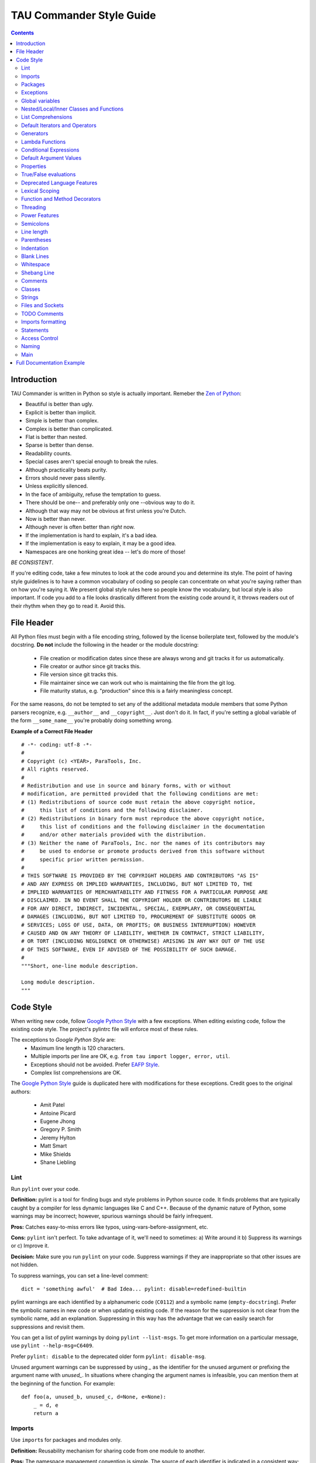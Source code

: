 TAU Commander Style Guide
=========================

.. contents::

Introduction
------------

TAU Commander is written in Python so style is actually important.
Remeber the `Zen of Python`_:

* Beautiful is better than ugly.
* Explicit is better than implicit.
* Simple is better than complex.
* Complex is better than complicated.
* Flat is better than nested.
* Sparse is better than dense.
* Readability counts.
* Special cases aren't special enough to break the rules.
* Although practicality beats purity.
* Errors should never pass silently.
* Unless explicitly silenced.
* In the face of ambiguity, refuse the temptation to guess.
* There should be one-- and preferably only one --obvious way to do it.
* Although that way may not be obvious at first unless you're Dutch.
* Now is better than never.
* Although never is often better than *right* now.
* If the implementation is hard to explain, it's a bad idea.
* If the implementation is easy to explain, it may be a good idea.
* Namespaces are one honking great idea -- let's do more of those!

*BE CONSISTENT*.

If you're editing code, take a few minutes to look at the code around
you and determine its style.
The point of having style guidelines is to have a common vocabulary of
coding so people can concentrate on what you're saying rather than on
how you're saying it. We present global style rules here so people know
the vocabulary, but local style is also important. If code you add to a
file looks drastically different from the existing code around it, it
throws readers out of their rhythm when they go to read it. Avoid this.

File Header
-----------

All Python files must begin with a file encoding string, followed by the 
license boilerplate text, followed by the module's docstring.
**Do not** include the following in the header or the module docstring:

  * File creation or modification dates since these are always wrong
    and git tracks it for us automatically.
  * File creator or author since git tracks this.
  * File version since git tracks this.
  * File maintainer since we can work out who is maintaining the file
    from the git log.
  * File maturity status, e.g. "production" since this is a fairly
    meaningless concept.

For the same reasons, do not be tempted to set any of the additional 
metadata module members that some Python parsers recognize, e.g. 
``__author__`` and ``__copyright__``.  Just don't do it. In fact, if 
you're setting a global variable of the form ``__some_name__`` you're 
probably doing something wrong.

**Example of a Correct File Header**

::

  # -*- coding: utf-8 -*-
  #
  # Copyright (c) <YEAR>, ParaTools, Inc.
  # All rights reserved.
  #
  # Redistribution and use in source and binary forms, with or without
  # modification, are permitted provided that the following conditions are met:
  # (1) Redistributions of source code must retain the above copyright notice,
  #     this list of conditions and the following disclaimer.
  # (2) Redistributions in binary form must reproduce the above copyright notice,
  #     this list of conditions and the following disclaimer in the documentation
  #     and/or other materials provided with the distribution.
  # (3) Neither the name of ParaTools, Inc. nor the names of its contributors may
  #     be used to endorse or promote products derived from this software without
  #     specific prior written permission.
  #
  # THIS SOFTWARE IS PROVIDED BY THE COPYRIGHT HOLDERS AND CONTRIBUTORS "AS IS"
  # AND ANY EXPRESS OR IMPLIED WARRANTIES, INCLUDING, BUT NOT LIMITED TO, THE
  # IMPLIED WARRANTIES OF MERCHANTABILITY AND FITNESS FOR A PARTICULAR PURPOSE ARE
  # DISCLAIMED. IN NO EVENT SHALL THE COPYRIGHT HOLDER OR CONTRIBUTORS BE LIABLE
  # FOR ANY DIRECT, INDIRECT, INCIDENTAL, SPECIAL, EXEMPLARY, OR CONSEQUENTIAL
  # DAMAGES (INCLUDING, BUT NOT LIMITED TO, PROCUREMENT OF SUBSTITUTE GOODS OR
  # SERVICES; LOSS OF USE, DATA, OR PROFITS; OR BUSINESS INTERRUPTION) HOWEVER
  # CAUSED AND ON ANY THEORY OF LIABILITY, WHETHER IN CONTRACT, STRICT LIABILITY,
  # OR TORT (INCLUDING NEGLIGENCE OR OTHERWISE) ARISING IN ANY WAY OUT OF THE USE
  # OF THIS SOFTWARE, EVEN IF ADVISED OF THE POSSIBILITY OF SUCH DAMAGE.
  #
  """Short, one-line module description.

  Long module description.
  """


Code Style
----------

When writing new code, follow `Google Python Style`_ with a few exceptions.
When editing existing code, follow the existing code style.
The project's pylintrc file will enforce most of these rules.

The exceptions to `Google Python Style` are:
  * Maximum line length is 120 characters.
  * Multiple imports per line are OK, e.g. ``from tau import logger, error, util``.
  * Exceptions should not be avoided.  Prefer `EAFP Style`_.
  * Complex list comprehensions are OK.

The `Google Python Style`_ guide is duplicated here with modifications for these
exceptions.  Credit goes to the original authors:
  * Amit Patel
  * Antoine Picard
  * Eugene Jhong
  * Gregory P. Smith
  * Jeremy Hylton
  * Matt Smart
  * Mike Shields
  * Shane Liebling


Lint
~~~~

Run ``pylint`` over your code.

**Definition:** pylint is a tool for finding bugs and style problems in
Python source code. It finds problems that are typically caught by a
compiler for less dynamic languages like C and C++. Because of the
dynamic nature of Python, some warnings may be incorrect; however,
spurious warnings should be fairly infrequent.

**Pros:** Catches easy-to-miss errors like typos,
using-vars-before-assignment, etc.

**Cons:** ``pylint`` isn't perfect. To take advantage of it, we'll need to
sometimes: a) Write around it b) Suppress its warnings or c) Improve it.

**Decision:** Make sure you run ``pylint`` on your code. Suppress warnings
if they are inappropriate so that other issues are not hidden.

To suppress warnings, you can set a line-level comment:

::

    dict = 'something awful'  # Bad Idea... pylint: disable=redefined-builtin

pylint warnings are each identified by a alphanumeric code (``C0112``)
and a symbolic name (``empty-docstring``). Prefer the symbolic names in
new code or when updating existing code.
If the reason for the suppression is not clear from the symbolic name,
add an explanation.
Suppressing in this way has the advantage that we can easily search for
suppressions and revisit them.

You can get a list of pylint warnings by doing ``pylint --list-msgs``.
To get more information on a particular message, use
``pylint --help-msg=C6409``.

Prefer ``pylint: disable`` to the deprecated older form
``pylint: disable-msg``.

Unused argument warnings can be suppressed by using `_` as the
identifier for the unused argument or prefixing the argument name with
`unused_`. In situations where changing the argument names is
infeasible, you can mention them at the beginning of the function. For
example:

::

    def foo(a, unused_b, unused_c, d=None, e=None):
        _ = d, e
        return a

Imports
~~~~~~~

Use ``import``\ s for packages and modules only.

**Definition:** Reusability mechanism for sharing code from one module to
another.

**Pros:** The namespace management convention is simple. The source of each
identifier is indicated in a consistent way; ``x.Obj`` says that object
``Obj`` is defined in module ``x``.

**Cons:** Module names can still collide. Some module names are
inconveniently long.

**Decision:** Use ``import x`` for importing packages and modules.
Use ``from x import y`` where ``x`` is the package prefix and ``y``
is the module name with no prefix.
Use ``from x import y as z`` if two modules named ``y`` are to be
imported or if ``y`` is an inconveniently long name.

For example the module ``sound.effects.echo`` may be imported as
follows:

::

    from sound.effects import echo
    ...
    echo.EchoFilter(input, output, delay=0.7, atten=4)

Do not use relative names in imports. Even if the module is in the same
package, use the full package name. This helps prevent unintentionally
importing a package twice.

Packages
~~~~~~~~

Import each module using the full pathname location of the module.

**Pros:** Avoids conflicts in module names. Makes it easier to find modules.

**Cons:** Makes it harder to deploy code because you have to replicate the
package hierarchy.

**Decision:** All new code should import each module by its full package
name.

Imports should be as follows:

::

    # Reference in code with complete name.
    import sound.effects.echo

    # Reference in code with just module name (preferred).
    from sound.effects import echo

Exceptions
~~~~~~~~~~

Exceptions are allowed.  Prefer `EAFP Style`_.

**Definition:** Exceptions are a means of breaking out of the normal flow of
control of a code block to handle errors or other exceptional
conditions.

**Pros:** The control flow of normal operation code is not cluttered by
error-handling code. It also allows the control flow to skip multiple
frames when a certain condition occurs, e.g., returning from N nested
functions in one step instead of having to carry-through error codes.

**Cons:** May cause the control flow to be confusing. Easy to miss error
cases when making library calls.

**Decision:** Exceptions must follow certain conditions:

-  Raise exceptions like this:
   ``raise MyException('Error message')`` or
   ``raise MyException``. Do not use the two-argument form
   (``raise MyException, 'Error message'``) or deprecated
   string-based exceptions (``raise 'Error message'``).
-  Modules or packages should define their own domain-specific base
   exception class, which should inherit from the built-in Exception
   class. The base exception for a module should be called ``Error``.

   ::

       class Error(Exception):
           pass

-  Avoid catch-all ``except:`` statements, or catch ``Exception`` or
   ``StandardError``.  Remember that Python is very tolerant in this 
   regard and ``except:`` will really
   catch everything including misspelled names, `sys.exit()` calls, Ctrl+C
   interrupts, unittest failures and all kinds of other exceptions.
-  Minimize the amount of code in a ``try``/``except`` block. The larger
   the body of the ``try``, the more likely that an exception will be
   raised by a line of code that you didn't expect to raise an
   exception. In those cases, the ``try``/``except`` block hides a real
   error.
-  Use the ``finally`` clause to execute code whether or not an
   exception is raised in the ``try`` block. This is often useful for
   cleanup, i.e., closing a file.
-  When capturing an exception, use ``as`` rather than a comma. For
   example:

   ::

       try:
           raise Error
       except Error as error:
           pass

Global variables
~~~~~~~~~~~~~~~~

Avoid global variables.

**Definition:** Variables that are declared at the module level.

**Pros:** Occasionally useful.

**Cons:** Has the potential to change module behavior during the import,
because assignments to module-level variables are done when the module
is imported.

**Decision:** Avoid global variables in favor of class variables. Some
exceptions are:

-  Default options for scripts.
-  Module-level constants. For example: ``PI = 3.14159``. Constants
   should be named using all caps with underscores; see
   `Naming <#Naming>`__ below.
-  It is sometimes useful for globals to cache values needed or returned
   by functions.
-  If needed, globals should be made internal to the module and accessed
   through public module level functions; see `Naming <#Naming>`__
   below.

Nested/Local/Inner Classes and Functions
~~~~~~~~~~~~~~~~~~~~~~~~~~~~~~~~~~~~~~~~

Nested/local/inner classes and functions are fine.

**Definition:** A class can be defined inside of a method, function, or
class. A function can be defined inside a method or function. Nested
functions have read-only access to variables defined in enclosing
scopes.

**Pros:** Allows definition of utility classes and functions that are only
used inside of a very limited scope. Very
`ADT <http://en.wikipedia.org/wiki/Abstract_data_type>`__-y.

**Cons:** Instances of nested or local classes cannot be pickled.

**Decision:** They are fine.

List Comprehensions
~~~~~~~~~~~~~~~~~~~

Okay to use, up to a point.

**Definition:** List comprehensions and generator expressions provide a
concise and efficient way to create lists and iterators without
resorting to the use of ``map()``, ``filter()``, or ``lambda``.

**Pros:** Simple list comprehensions can be clearer and simpler than other
list creation techniques. Generator expressions can be very efficient,
since they avoid the creation of a list entirely.

**Cons:** Complicated list comprehensions or generator expressions can be
hard to read.

**Decision:** Okay to use, up to a point.  If a loop makes things clearer
then use a loop instead.

**Yes:**

::

      result = []
      for x in range(10):
          for y in range(5):
              if x * y > 10:
                  result.append((x, y))

      for x in xrange(5):
          for y in xrange(5):
              if x != y:
                  for z in xrange(5):
                      if y != z:
                          yield (x, y, z)

      return ((x, complicated_transform(x))
              for x in long_generator_function(parameter)
              if x is not None)

      squares = [x * x for x in range(10)]

      eat(jelly_bean for jelly_bean in jelly_beans
          if jelly_bean.color == 'black')

      result = [(x, y) for x in range(10) for y in range(5) if x * y > 10]

**No:**

::

      return ((x, y, z)
              for x in xrange(5)
              for y in xrange(5)
              if x != y
              for z in xrange(5)
              if y != z)

Default Iterators and Operators
~~~~~~~~~~~~~~~~~~~~~~~~~~~~~~~

Use default iterators and operators for types that support them, like
lists, dictionaries, and files.

**Definition:** Container types, like dictionaries and lists, define default
iterators and membership test operators ("in" and "not in").

**Pros:** The default iterators and operators are simple and efficient. They
express the operation directly, without extra method calls. A function
that uses default operators is generic. It can be used with any type
that supports the operation.

**Cons:** You can't tell the type of objects by reading the method names
(e.g. has\_key() means a dictionary). This is also an advantage.

**Decision:** Use default iterators and operators for types that support
them, like lists, dictionaries, and files. The built-in types define
iterator methods, too. Prefer these methods to methods that return
lists, except that you should not mutate a container while iterating
over it.

**Yes:**

::

    for key in adict: ...
    if key not in adict: ...
    if obj in alist: ...
    for line in afile: ...
    for k, v in dict.iteritems(): ...

**No:**

::

    for key in adict.keys(): ...
    if not adict.has_key(key): ...
    for line in afile.readlines(): ...

Generators
~~~~~~~~~~

Use generators as needed.

**Definition:** A generator function returns an iterator that yields a value
each time it executes a yield statement. After it yields a value, the
runtime state of the generator function is suspended until the next
value is needed.

**Pros:** Simpler code, because the state of local variables and control
flow are preserved for each call. A generator uses less memory than a
function that creates an entire list of values at once.

**Cons:** None.

**Decision:** Fine. Use "Yields:" rather than "Returns:" in the doc string
for generator functions.

Lambda Functions
~~~~~~~~~~~~~~~~

Okay for one-liners.

**Definition:** Lambdas define anonymous functions in an expression, as
opposed to a statement. They are often used to define callbacks or
operators for higher-order functions like ``map()`` and ``filter()``.

**Pros:** Convenient.

**Cons:** Harder to read and debug than local functions. The lack of names
means stack traces are more difficult to understand. Expressiveness is
limited because the function may only contain an expression.

**Decision:** Okay to use them for one-liners. If the code inside the lambda
function is any longer than 60–80 chars, it's probably better to define
it as a regular (nested) function.

For common operations like multiplication, use the functions from the
``operator`` module instead of lambda functions. For example, prefer
``operator.mul`` to ``lambda x, y: x * y``.

Conditional Expressions
~~~~~~~~~~~~~~~~~~~~~~~

Okay for one-liners.

**Definition:** Conditional expressions are mechanisms that provide a
shorter syntax for if statements. For example: ``x = 1 if cond else 2``.

**Pros:** Shorter and more convenient than an if statement.

**Cons:** May be harder to read than an if statement. The condition may be
difficult to locate if the expression is long.

**Decision:** Okay to use for one-liners. In other cases prefer to use a
complete if statement.

Default Argument Values
~~~~~~~~~~~~~~~~~~~~~~~

Okay in most cases.

**Definition:** You can specify values for variables at the end of a
function's parameter list, e.g., ``def foo(a, b=0):``. If ``foo`` is
called with only one argument, ``b`` is set to 0. If it is called with
two arguments, ``b`` has the value of the second argument.

**Pros:** Often you have a function that uses lots of default values,
but—rarely—you want to override the defaults. Default argument values
provide an easy way to do this, without having to define lots of
functions for the rare exceptions. Also, Python does not support
overloaded methods/functions and default arguments are an easy way of
"faking" the overloading behavior.

**Cons:** Default arguments are evaluated once at module load time. This may
cause problems if the argument is a mutable object such as a list or a
dictionary. If the function modifies the object (e.g., by appending an
item to a list), the default value is modified.

**Decision:** Okay to use with the following caveat:

Do not use mutable objects as default values in the function or method
definition.

**Yes:**

::

    def foo(a, b=None):
        if b is None:
            b = []

**No:**

::

    def foo(a, b=[]):
        ...
    def foo(a, b=time.time()):  # The time the module was loaded???
        ...
    def foo(a, b=FLAGS.my_thing):  # sys.argv has not yet been parsed...
        ...

Properties
~~~~~~~~~~

Use properties for accessing or setting data where you would normally
have used simple, lightweight accessor or setter methods.

**Definition:** A way to wrap method calls for getting and setting an
attribute as a standard attribute access when the computation is
lightweight.

**Pros:** Readability is increased by eliminating explicit get and set
method calls for simple attribute access. Allows calculations to be
lazy. Considered the Pythonic way to maintain the interface of a class.
In terms of performance, allowing properties bypasses needing trivial
accessor methods when a direct variable access is reasonable. This also
allows accessor methods to be added in the future without breaking the
interface.

**Cons:** Properties are specified after the getter and setter methods are
declared, requiring one to notice they are used for properties farther
down in the code (except for readonly properties created with the
``@property`` decorator - see below). Must inherit from ``object``. Can
hide side-effects much like operator overloading. Can be confusing for
subclasses.

**Decision:** Use properties in new code to access or set data where you
would normally have used simple, lightweight accessor or setter methods.
Read-only properties should be created with the ``@property``
`decorator <#Function_and_Method_Decorators>`__.

Inheritance with properties can be non-obvious if the property itself is
not overridden. Thus one must make sure that accessor methods are called
indirectly to ensure methods overridden in subclasses are called by the
property (using the Template Method DP).

**Yes:**

::

    import math

    class Square(object):
        """A square with two properties: a writable area and a read-only perimeter.

        To use:
        >>> sq = Square(3)
        >>> sq.area
        9
        >>> sq.perimeter
        12
        >>> sq.area = 16
        >>> sq.side
        4
        >>> sq.perimeter
        16
        """

        def __init__(self, side):
            self.side = side

        def __get_area(self):
            """Calculates the 'area' property."""
            return self.side ** 2

        def ___get_area(self):
            """Indirect accessor for 'area' property."""
            return self.__get_area()

        def __set_area(self, area):
            """Sets the 'area' property."""
            self.side = math.sqrt(area)

        def ___set_area(self, area):
            """Indirect setter for 'area' property."""
            self.__set_area(area)

        area = property(___get_area, ___set_area,
                        doc="""Gets or sets the area of the square.""")

        @property
        def perimeter(self):
            return self.side * 4

True/False evaluations
~~~~~~~~~~~~~~~~~~~~~~

Use the "implicit" false if at all possible.

**Definition:** Python evaluates certain values as ``false`` when in a
boolean context. A quick "rule of thumb" is that all "empty" values are
considered ``false`` so ``0, None, [], {}, ''`` all evaluate as
``false`` in a boolean context.

**Pros:** Conditions using Python booleans are easier to read and less
error-prone. In most cases, they're also faster.

**Cons:** May look strange to C/C++ developers.

**Decision:** Use the "implicit" false if at all possible, e.g.,
``if foo:`` rather than ``if foo != []:``. There are a few caveats
that you should keep in mind though:

-  Never use ``==`` or ``!=`` to compare singletons like ``None``. Use
   ``is`` or ``is not``.
-  Beware of writing ``if x:`` when you really mean
   ``if x is not None:``—e.g., when testing whether a variable or
   argument that defaults to ``None`` was set to some other value. The
   other value might be a value that's false in a boolean context!
-  Never compare a boolean variable to ``False`` using ``==``. Use
   ``if not x:`` instead. If you need to distinguish ``False`` from
   ``None`` then chain the expressions, such as
   ``if not x and x is not None:``.
-  For sequences (strings, lists, tuples), use the fact that empty
   sequences are false, so ``if not seq:`` or ``if seq:`` is preferable
   to ``if len(seq):`` or ``if not len(seq):``.
-  When handling integers, implicit false may involve more risk than
   benefit (i.e., accidentally handling ``None`` as 0). You may compare
   a value which is known to be an integer (and is not the result of
   ``len()``) against the integer 0.

**Yes:**

::

  if not users:
      print 'no users'

  if foo == 0:
      self.handle_zero()

  if i % 10 == 0:
      self.handle_multiple_of_ten()

**No:**

::

  if len(users) == 0:
      print 'no users'

  if foo is not None and not foo:
      self.handle_zero()

  if not i % 10:
      self.handle_multiple_of_ten()

-  Note that ``'0'`` (i.e., ``0`` as string) evaluates to true.

Deprecated Language Features
~~~~~~~~~~~~~~~~~~~~~~~~~~~~

Use string methods instead of the ``string`` module where possible. Use
function call syntax instead of ``apply``. Use list comprehensions and
``for`` loops instead of ``filter`` and ``map`` when the function
argument would have been an inlined lambda anyway. Use ``for`` loops
instead of ``reduce``.

**Definition:** Current versions of Python provide alternative constructs
that people find generally preferable.

**Decision:** We do not use any Python version which does not support these
features, so there is no reason not to use the new styles.

**Yes:**

::

    words = foo.split(':')

    [x[1] for x in my_list if x[2] == 5]

    map(math.sqrt, data)    # Ok. No inlined lambda expression.

    fn(*args, **kwargs)

**No:**

::

    words = string.split(foo, ':')

    map(lambda x: x[1], filter(lambda x: x[2] == 5, my_list))

    apply(fn, args, kwargs)

Lexical Scoping
~~~~~~~~~~~~~~~

Okay to use.

**Definition:** A nested Python function can refer to variables defined in
enclosing functions, but can not assign to them. Variable bindings are
resolved using lexical scoping, that is, based on the static program
text. Any assignment to a name in a block will cause Python to treat all
references to that name as a local variable, even if the use precedes
the assignment. If a global declaration occurs, the name is treated as a
global variable.

An example of the use of this feature is:

::

    def get_adder(summand1):
        """Returns a function that adds numbers to a given number."""
        def adder(summand2):
            return summand1 + summand2

        return adder

**Pros:** Often results in clearer, more elegant code. Especially comforting
to experienced Lisp and Scheme (and Haskell and ML and …) programmers.

**Cons:** Can lead to confusing bugs. Such as this example based on
`PEP-0227 <http://www.python.org/dev/peps/pep-0227/>`__:

::

    i = 4
    def foo(x):
        def bar():
            print i,
        # ...
        # A bunch of code here
        # ...
        for i in x:  # Ah, i *is* local to Foo, so this is what Bar sees
            print i,
        bar()

So ``foo([1, 2, 3])`` will print ``1 2 3 3``, not ``1 2 3 4``.

**Decision:** Okay to use.

Function and Method Decorators
~~~~~~~~~~~~~~~~~~~~~~~~~~~~~~

Use decorators judiciously when there is a clear advantage.

**Definition:** `Decorators for Functions and
Methods <http://www.python.org/doc/2.4.3/whatsnew/node6.html>`__ (a.k.a
"the ``@`` notation"). The most common decorators are ``@classmethod``
and ``@staticmethod``, for converting ordinary methods to class or
static methods. However, the decorator syntax allows for user-defined
decorators as well. Specifically, for some function ``my_decorator``,
this:

::

    class C(object):
        @my_decorator
        def method(self):
            # method body ...

is equivalent to:

::

    class C(object):
        def method(self):
            # method body ...
        method = my_decorator(method)

**Pros:** Elegantly specifies some transformation on a method; the
transformation might eliminate some repetitive code, enforce invariants,
etc.

**Cons:** Decorators can perform arbitrary operations on a function's
arguments or return values, resulting in surprising implicit behavior.
Additionally, decorators execute at import time. Failures in decorator
code are pretty much impossible to recover from.

**Decision:** Use decorators judiciously when there is a clear advantage.
Decorators should follow the same import and naming guidelines as
functions. Decorator pydoc should clearly state that the function is a
decorator. Write unit tests for decorators.

Avoid external dependencies in the decorator itself (e.g. don't rely on
files, sockets, database connections, etc.), since they might not be
available when the decorator runs (at import time, perhaps from
``pydoc`` or other tools). A decorator that is called with valid
parameters should (as much as possible) be guaranteed to succeed in all
cases.

Decorators are a special case of "top level code" - see `main <#Main>`__
for more discussion.

Threading
~~~~~~~~~


Do not rely on the atomicity of built-in types.

While Python's built-in data types such as dictionaries appear to have
atomic operations, there are corner cases where they aren't atomic (e.g.
if ``__hash__`` or ``__eq__`` are implemented as Python methods) and
their atomicity should not be relied upon. Neither should you rely on
atomic variable assignment (since this in turn depends on dictionaries).

Use the Queue module's ``Queue`` data type as the preferred way to
communicate data between threads. Otherwise, use the threading module
and its locking primitives. Learn about the proper use of condition
variables so you can use ``threading.Condition`` instead of using
lower-level locks.

Power Features
~~~~~~~~~~~~~~


Avoid these features.

**Definition:** Python is an extremely flexible language and gives you many
fancy features such as metaclasses, access to bytecode, on-the-fly
compilation, dynamic inheritance, object reparenting, import hacks,
reflection, modification of system internals, etc.

**Pros:** These are powerful language features. They can make your code more
compact.

**Cons:** It's very tempting to use these "cool" features when they're not
absolutely necessary. It's harder to read, understand, and debug code
that's using unusual features underneath. It doesn't seem that way at
first (to the original author), but when revisiting the code, it tends
to be more difficult than code that is longer but is straightforward.

**Decision:** Avoid these features in your code.

Semicolons
~~~~~~~~~~


Do not terminate your lines with semi-colons and do not use semi-colons
to put two commands on the same line.

Line length
~~~~~~~~~~~


Maximum line length is *120 characters*.

Exceptions:

-  Long import statements.
-  URLs in comments.

Do not use backslash line continuation.

Make use of Python's `implicit line joining inside parentheses, brackets
and
braces <http://docs.python.org/reference/lexical_analysis.html#implicit-line-joining>`__.
If necessary, you can add an extra pair of parentheses around an
expression.

::

    Yes: foo_bar(self, width, height, color='black', design=None, x='foo',
                 emphasis=None, highlight=0)

         if (width == 0 and height == 0 and
             color == 'red' and emphasis == 'strong'):

When a literal string won't fit on a single line, use parentheses for
implicit line joining.

::

    x = ('This will build a very long long '
         'long long long long long long string')

Within comments, put long URLs on their own line if necessary.

::

    Yes:  # See details at
          # http://www.example.com/us/developer/documentation/api/content/v2.0/csv_file_name_extension_full_specification.html

.. code:: badcode

    No:  # See details at
         # http://www.example.com/us/developer/documentation/api/content/\
         # v2.0/csv_file_name_extension_full_specification.html

Make note of the indentation of the elements in the line continuation
examples above; see the `indentation <#Indentation>`__ section for
explanation.

Parentheses
~~~~~~~~~~~


Use parentheses sparingly.

Do not use them in return statements or conditional statements unless
using parentheses for implied line continuation. (See above.) It is
however fine to use parentheses around tuples.

::

    Yes: if foo:
             bar()
         while x:
             x = bar()
         if x and y:
             bar()
         if not x:
             bar()
         return foo
         for (x, y) in dict.items(): ...

.. code:: badcode

    No:  if (x):
             bar()
         if not(x):
             bar()
         return (foo)

Indentation
~~~~~~~~~~~


Indent your code blocks with *4 spaces*.

Never use tabs or mix tabs and spaces. In cases of implied line
continuation, you should align wrapped elements either vertically, as
per the examples in the `line length <#Line_length>`__ section; or using
a hanging indent of 4 spaces, in which case there should be no argument
on the first line.

::

    Yes:   # Aligned with opening delimiter
           foo = long_function_name(var_one, var_two,
                                    var_three, var_four)

           # Aligned with opening delimiter in a dictionary
           foo = {
               long_dictionary_key: value1 +
                                    value2,
               ...
           }

           # 4-space hanging indent; nothing on first line
           foo = long_function_name(
               var_one, var_two, var_three,
               var_four)

           # 4-space hanging indent in a dictionary
           foo = {
               long_dictionary_key:
                   long_dictionary_value,
               ...
           }

.. code:: badcode

    No:    # Stuff on first line forbidden
           foo = long_function_name(var_one, var_two,
               var_three, var_four)

           # 2-space hanging indent forbidden
           foo = long_function_name(
             var_one, var_two, var_three,
             var_four)

           # No hanging indent in a dictionary
           foo = {
               long_dictionary_key:
                   long_dictionary_value,
                   ...
           }

Blank Lines
~~~~~~~~~~~


Two blank lines between top-level definitions, one blank line between
method definitions.

Two blank lines between top-level definitions, be they function or class
definitions. One blank line between method definitions and between the
``class`` line and the first method. Use single blank lines as you judge
appropriate within functions or methods.

Whitespace
~~~~~~~~~~


Follow standard typographic rules for the use of spaces around
punctuation.

No whitespace inside parentheses, brackets or braces.

::

    Yes: spam(ham[1], {eggs: 2}, [])

.. code:: badcode

    No:  spam( ham[ 1 ], { eggs: 2 }, [ ] )

No whitespace before a comma, semicolon, or colon. Do use whitespace
after a comma, semicolon, or colon except at the end of the line.

::

    Yes: if x == 4:
             print x, y
         x, y = y, x

.. code:: badcode

    No:  if x == 4 :
             print x , y
         x , y = y , x

No whitespace before the open paren/bracket that starts an argument
list, indexing or slicing.

::

    Yes: spam(1)

.. code:: badcode

    No:  spam (1)

::

    Yes: dict['key'] = list[index]

.. code:: badcode

    No:  dict ['key'] = list [index]

Surround binary operators with a single space on either side for
assignment (``=``), comparisons
(``==, <, >, !=,         <>, <=, >=, in, not in, is, is not``), and
Booleans (``and, or, not``). Use your better judgment for the insertion
of spaces around arithmetic operators but always be consistent about
whitespace on either side of a binary operator.

::

    Yes: x == 1

.. code:: badcode

    No:  x<1

Don't use spaces around the '=' sign when used to indicate a keyword
argument or a default parameter value.

::

    Yes: def complex(real, imag=0.0): return magic(r=real, i=imag)

.. code:: badcode

    No:  def complex(real, imag = 0.0): return magic(r = real, i = imag)

Don't use spaces to vertically align tokens on consecutive lines, since
it becomes a maintenance burden (applies to ``:``, ``#``, ``=``, etc.):

::

    Yes:
      foo = 1000  # comment
      long_name = 2  # comment that should not be aligned

      dictionary = {
          'foo': 1,
          'long_name': 2,
      }

.. code:: badcode

    No:
      foo       = 1000  # comment
      long_name = 2     # comment that should not be aligned

      dictionary = {
          'foo'      : 1,
          'long_name': 2,
      }

Shebang Line
~~~~~~~~~~~~


Most ``.py`` files do not need to start with a ``#!`` line. Start the
main file of a program with ``#!/usr/bin/python`` with an optional
single digit ``2`` or ``3`` suffix per
`PEP-394 <http://www.python.org/dev/peps/pep-0394/>`__.

This line is used by the kernel to find the Python interpreter, but is
ignored by Python when importing modules. It is only necessary on a file
that will be executed directly.

Comments
~~~~~~~~


Be sure to use the right style for module, function, method and in-line
comments.

**Doc Strings**

Python has a unique commenting style using doc strings. A doc string is
a string that is the first statement in a package, module, class or
function. These strings can be extracted automatically through the
``__doc__`` member of the object and are used by ``pydoc``. (Try running
``pydoc`` on your module to see how it looks.) We always use the three
double-quote ``"""`` format for doc strings (per `PEP
257 <http://www.python.org/dev/peps/pep-0257/>`__). A doc string should
be organized as a summary line (one physical line) terminated by a
period, question mark, or exclamation point, followed by a blank line,
followed by the rest of the doc string starting at the same cursor
position as the first quote of the first line. There are more formatting
guidelines for doc strings below.

**Modules**

Every file should contain license boilerplate. Choose the appropriate
boilerplate for the license used by the project (for example, Apache
2.0, BSD, LGPL, GPL)

**Functions and Methods**

As used in this section "function" applies to methods, function, and
generators.

A function must have a docstring, unless it meets all of the following
criteria:

-  not externally visible
-  very short
-  obvious

A docstring should give enough information to write a call to the
function without reading the function's code. A docstring should
describe the function's calling syntax and its semantics, not its
implementation. For tricky code, comments alongside the code are more
appropriate than using docstrings.

Certain aspects of a function should be documented in special sections,
listed below. Each section begins with a heading line, which ends with a
colon. Sections should be indented two spaces, except for the heading.

**Args:**
    List each parameter by name. A description should follow the name,
    and be separated by a colon and a space. If the description is too
    long to fit on a single 80-character line, use a hanging indent of 2
    or 4 spaces (be consistent with the rest of the file).

    The description should mention required type(s) and the meaning of
    the argument.

    If a function accepts \*foo (variable length argument lists) and/or
    \*\*bar (arbitrary keyword arguments), they should be listed as
    \*foo and \*\*bar.

**Returns: (or Yields: for generators)**
    Describe the type and semantics of the return value. If the function
    only returns None, this section is not required.

**Raises:**
    List all exceptions that are relevant to the interface.

::

    def fetch_bigtable_rows(big_table, keys, other_silly_variable=None):
        """Fetches rows from a Bigtable.

        Retrieves rows pertaining to the given keys from the Table instance
        represented by big_table.  Silly things may happen if
        other_silly_variable is not None.

        Args:
            big_table: An open Bigtable Table instance.
            keys: A sequence of strings representing the key of each table row
                to fetch.
            other_silly_variable: Another optional variable, that has a much
                longer name than the other args, and which does nothing.

        Returns:
            A dict mapping keys to the corresponding table row data
            fetched. Each row is represented as a tuple of strings. For
            example:

            {'Serak': ('Rigel VII', 'Preparer'),
             'Zim': ('Irk', 'Invader'),
             'Lrrr': ('Omicron Persei 8', 'Emperor')}

            If a key from the keys argument is missing from the dictionary,
            then that row was not found in the table.

        Raises:
            IOError: An error occurred accessing the bigtable.Table object.
        """
        pass

**Classes**

Classes should have a doc string below the class definition describing
the class. If your class has public attributes, they should be
documented here in an Attributes section and follow the same formatting
as a function's Args section.

::

    class SampleClass(object):
        """Summary of class here.

        Longer class information....
        Longer class information....

        Attributes:
            likes_spam: A boolean indicating if we like SPAM or not.
            eggs: An integer count of the eggs we have laid.
        """

        def __init__(self, likes_spam=False):
            """Inits SampleClass with blah."""
            self.likes_spam = likes_spam
            self.eggs = 0

        def public_method(self):
            """Performs operation blah."""

**Block and Inline Comments**

The final place to have comments is in tricky parts of the code. If
you're going to have to explain it at the next `code
review <http://en.wikipedia.org/wiki/Code_review>`__, you should comment
it now. Complicated operations get a few lines of comments before the
operations commence. Non-obvious ones get comments at the end of the
line.

::

    # We use a weighted dictionary search to find out where i is in
    # the array.  We extrapolate position based on the largest num
    # in the array and the array size and then do binary search to
    # get the exact number.

    if i & (i-1) == 0:        # true iff i is a power of 2

To improve legibility, these comments should be at least 2 spaces away
from the code.

On the other hand, never describe the code. Assume the person reading
the code knows Python (though not what you're trying to do) better than
you do.

.. code:: badcode

    # BAD COMMENT: Now go through the b array and make sure whenever i occurs
    # the next element is i+1

Classes
~~~~~~~


If a class inherits from no other base classes, explicitly inherit from
``object``. This also applies to nested classes.

::

    Yes: class SampleClass(object):
             pass


         class OuterClass(object):

             class InnerClass(object):
                 pass


         class ChildClass(ParentClass):
             """Explicitly inherits from another class already."""

.. code:: badcode

    No: class SampleClass:
            pass


        class OuterClass:

            class InnerClass:
                pass

Inheriting from ``object`` is needed to make properties work properly,
and it will protect your code from one particular potential
incompatibility with Python 3000. It also defines special methods that
implement the default semantics of objects including ``__new__``,
``__init__``, ``__delattr__``, ``__getattribute__``, ``__setattr__``,
``__hash__``, ``__repr__``, and ``__str__``.

Strings
~~~~~~~


Use the ``format`` method or the ``%`` operator for formatting strings,
even when the parameters are all strings. Use your best judgement to
decide between ``+`` and ``%`` (or ``format``) though.

::

    Yes: x = a + b
         x = '%s, %s!' % (imperative, expletive)
         x = '{}, {}!'.format(imperative, expletive)
         x = 'name: %s; score: %d' % (name, n)
         x = 'name: {}; score: {}'.format(name, n)

.. code:: badcode

    No: x = '%s%s' % (a, b)  # use + in this case
        x = '{}{}'.format(a, b)  # use + in this case
        x = imperative + ', ' + expletive + '!'
        x = 'name: ' + name + '; score: ' + str(n)

Avoid using the ``+`` and ``+=`` operators to accumulate a string within
a loop. Since strings are immutable, this creates unnecessary temporary
objects and results in quadratic rather than linear running time.
Instead, add each substring to a list and ``''.join`` the list after the
loop terminates (or, write each substring to a ``io.BytesIO`` buffer).

::

    Yes: items = ['<table>']
         for last_name, first_name in employee_list:
             items.append('<tr><td>%s, %s</td></tr>' % (last_name, first_name))
         items.append('</table>')
         employee_table = ''.join(items)

.. code:: badcode

    No: employee_table = '<table>'
        for last_name, first_name in employee_list:
            employee_table += '<tr><td>%s, %s</td></tr>' % (last_name, first_name)
        employee_table += '</table>'

Be consistent with your choice of string quote character within a file.
Pick ``'`` or ``"`` and stick with it. It is okay to use the other quote
character on a string to avoid the need to ``\`` escape within the
string. GPyLint enforces this.

::

    Yes:
      Python('Why are you hiding your eyes?')
      Gollum("I'm scared of lint errors.")
      Narrator('"Good!" thought a happy Python reviewer.')

.. code:: badcode

    No:
      Python("Why are you hiding your eyes?")
      Gollum('The lint. It burns. It burns us.')
      Gollum("Always the great lint. Watching. Watching.")

Prefer ``"""`` for multi-line strings rather than ``'''``. Projects may
choose to use ``'''`` for all non-docstring multi-line strings if and
only if they also use ``'`` for regular strings. Doc strings must use
``"""`` regardless. Note that it is often cleaner to use implicit line
joining since multi-line strings do not flow with the indentation of the
rest of the program:

::

    Yes:
      print ("This is much nicer.\n"
             "Do it this way.\n")

.. code:: badcode

      No:
        print """This is pretty ugly.
    Don't do this.
    """

Files and Sockets
~~~~~~~~~~~~~~~~~


Explicitly close files and sockets when done with them.

Leaving files, sockets or other file-like objects open unnecessarily has
many downsides, including:

-  They may consume limited system resources, such as file descriptors.
   Code that deals with many such objects may exhaust those resources
   unnecessarily if they're not returned to the system promptly after
   use.
-  Holding files open may prevent other actions being performed on them,
   such as moves or deletion.
-  Files and sockets that are shared throughout a program may
   inadvertantly be read from or written to after logically being
   closed. If they are actually closed, attempts to read or write from
   them will throw exceptions, making the problem known sooner.

Furthermore, while files and sockets are automatically closed when the
file object is destructed, tying the life-time of the file object to the
state of the file is poor practice, for several reasons:

-  There are no guarantees as to when the runtime will actually run the
   file's destructor. Different Python implementations use different
   memory management techniques, such as delayed Garbage Collection,
   which may increase the object's lifetime arbitrarily and
   indefinitely.
-  Unexpected references to the file may keep it around longer than
   intended (e.g. in tracebacks of exceptions, inside globals, etc).

The preferred way to manage files is using the `"with"
statement <http://docs.python.org/reference/compound_stmts.html#the-with-statement>`__:

::

    with open("hello.txt") as hello_file:
        for line in hello_file:
            print line

For file-like objects that do not support the "with" statement, use
contextlib.closing():

::

    import contextlib

    with contextlib.closing(urllib.urlopen("http://www.python.org/")) as front_page:
        for line in front_page:
            print line

Legacy AppEngine code using Python 2.5 may enable the "with" statement
using "from \_\_future\_\_ import with\_statement".

TODO Comments
~~~~~~~~~~~~~


Use ``TODO`` comments for code that is temporary, a short-term solution,
or good-enough but not perfect.

``TODO``\ s should include the string ``TODO`` in all caps, followed by
the name, e-mail address, or other identifier of the person who can best
provide context about the problem referenced by the ``TODO``, in
parentheses. A colon is optional. A comment explaining what there is to
do is required. The main purpose is to have a consistent ``TODO`` format
that can be searched to find the person who can provide more details
upon request. A ``TODO`` is not a commitment that the person referenced
will fix the problem. Thus when you create a ``TODO``, it is almost
always your name that is given.

::

    # TODO(kl@gmail.com): Use a "*" here for string repetition.
    # TODO(Zeke) Change this to use relations.

If your ``TODO`` is of the form "At a future date do something" make
sure that you either include a very specific date ("Fix by November
2009") or a very specific event ("Remove this code when all clients can
handle XML responses.").

Imports formatting
~~~~~~~~~~~~~~~~~~


Imports should be on separate lines.

E.g.:

::

    Yes: import os
         import sys

.. code:: badcode

    No:  import os, sys

Imports are always put at the top of the file, just after any module
comments and doc strings and before module globals and constants.
Imports should be grouped with the order being most generic to least
generic:

-  standard library imports
-  third-party imports
-  application-specific imports

Within each grouping, imports should be sorted lexicographically,
ignoring case, according to each module's full package path.

::

    import foo
    from foo import bar
    from foo.bar import baz
    from foo.bar import Quux
    from Foob import ar

Statements
~~~~~~~~~~


Generally only one statement per line.

However, you may put the result of a test on the same line as the test
only if the entire statement fits on one line. In particular, you can
never do so with ``try``/``except`` since the ``try`` and ``except``
can't both fit on the same line, and you can only do so with an ``if``
if there is no ``else``.

::

    Yes:

      if foo: bar(foo)

.. code:: badcode

    No:

      if foo: bar(foo)
      else:   baz(foo)

      try:               bar(foo)
      except ValueError: baz(foo)

      try:
          bar(foo)
      except ValueError: baz(foo)

Access Control
~~~~~~~~~~~~~~


If an accessor function would be trivial you should use public variables
instead of accessor functions to avoid the extra cost of function calls
in Python. When more functionality is added you can use ``property`` to
keep the syntax consistent.

On the other hand, if access is more complex, or the cost of accessing
the variable is significant, you should use function calls (following
the `Naming <#naming>`__ guidelines) such as ``get_foo()`` and
``set_foo()``. If the past behavior allowed access through a property,
do not bind the new accessor functions to the property. Any code still
attempting to access the variable by the old method should break visibly
so they are made aware of the change in complexity.

Naming
~~~~~~


* ``module_name``
* ``package_name``
* ``ClassName``
* ``method_name``
* ``ExceptionName``
* ``function_name``
* ``GLOBAL_CONSTANT_NAME``
* ``global_var_name``
* ``instance_var_name``
* ``function_parameter_name``
* ``local_var_name``

Names to Avoid

-  single character names except for counters or iterators
-  dashes (``-``) in any package/module name
-  ``__double_leading_and_trailing_underscore__`` names (reserved by
   Python)

Naming Convention

-  "Internal" means internal to a module or protected or private within
   a class.
-  Prepending a single underscore (``_``) has some support for
   protecting module variables and functions (not included with
   ``import * from``). Prepending a double underscore (``__``) to an
   instance variable or method effectively serves to make the variable
   or method private to its class (using name mangling).
-  Place related classes and top-level functions together in a module.
   Unlike Java, there is no need to limit yourself to one class per
   module.
-  Use CapWords for class names, but lower\_with\_under.py for module
   names. Although there are many existing modules named CapWords.py,
   this is now discouraged because it's confusing when the module
   happens to be named after a class. ("wait -- did I write
   ``import StringIO`` or ``from StringIO import StringIO``?")


Main
~~~~


Even a file meant to be used as a script should be importable and a mere
import should not have the side effect of executing the script's main
functionality. The main functionality should be in a main() function.

In Python, ``pydoc`` as well as unit tests require modules to be
importable. Your code should always check ``if __name__ == '__main__'``
before executing your main program so that the main program is not
executed when the module is imported.

::

    def main():
          ...

    if __name__ == '__main__':
        main()

All code at the top level will be executed when the module is imported.
Be careful not to call functions, create objects, or perform other
operations that should not be executed when the file is being
``pydoc``\ ed.

Full Documentation Example
--------------------------

Document your code with `docstrings`_. We use `Sphinx`_ to generate the 
developer's documentation so your docstrings may contain `reStructuredText`_.

Example::

  # -*- coding: utf-8 -*-
  """Example Google style docstrings.

  This module demonstrates documentation as specified by the `Google Python
  Style Guide`_. Docstrings may extend over multiple lines. Sections are created
  with a section header and a colon followed by a block of indented text.

  Example:
      Examples can be given using either the ``Example`` or ``Examples``
      sections. Sections support any reStructuredText formatting, including
      literal blocks::

          $ python example_google.py

  Section breaks are created by resuming unindented text. Section breaks
  are also implicitly created anytime a new section starts.

  Attributes:
      module_level_variable1 (int): Module level variables may be documented in
          either the ``Attributes`` section of the module docstring, or in an
          inline docstring immediately following the variable.

          Either form is acceptable, but the two should not be mixed. Choose
          one convention to document module level variables and be consistent
          with it.

  .. _Google Python Style Guide:
    http://google.github.io/styleguide/pyguide.html

  """

  module_level_variable1 = 12345

  module_level_variable2 = 98765
  """int: Module level variable documented inline.

  The docstring may span multiple lines. The type may optionally be specified
  on the first line, separated by a colon.
  """


  def module_level_function(param1, param2=None, *args, **kwargs):
      """This is an example of a module level function.

      Function parameters should be documented in the ``Args`` section. The name
      of each parameter is required. The type and description of each parameter
      is optional, but should be included if not obvious.

      Parameter types -- if given -- should be specified according to
      `PEP 484`_, though `PEP 484`_ conformance isn't required or enforced.

      If *args or **kwargs are accepted,
      they should be listed as ``*args`` and ``**kwargs``.

      The format for a parameter is::

          name (type): description
              The description may span multiple lines. Following
              lines should be indented. The "(type)" is optional.

              Multiple paragraphs are supported in parameter
              descriptions.

      Args:
          param1 (int): The first parameter.
          param2 (Optional[str]): The second parameter. Defaults to None.
              Second line of description should be indented.
          *args: Variable length argument list.
          **kwargs: Arbitrary keyword arguments.

      Returns:
          bool: True if successful, False otherwise.

          The return type is optional and may be specified at the beginning of
          the ``Returns`` section followed by a colon.

          The ``Returns`` section may span multiple lines and paragraphs.
          Following lines should be indented to match the first line.

          The ``Returns`` section supports any reStructuredText formatting,
          including literal blocks::

              {
                  'param1': param1,
                  'param2': param2
              }

      Raises:
          AttributeError: The ``Raises`` section is a list of all exceptions
              that are relevant to the interface.
          ValueError: If `param2` is equal to `param1`.


      .. _PEP 484:
        https://www.python.org/dev/peps/pep-0484/

      """
      if param1 == param2:
          raise ValueError('param1 may not be equal to param2')
      return True


  def example_generator(n):
      """Generators have a ``Yields`` section instead of a ``Returns`` section.

      Args:
          n (int): The upper limit of the range to generate, from 0 to `n` - 1.

      Yields:
          int: The next number in the range of 0 to `n` - 1.

      Examples:
          Examples should be written in doctest format, and should illustrate how
          to use the function.

          >>> print([i for i in example_generator(4)])
          [0, 1, 2, 3]

      """
      for i in range(n):
          yield i


  class ExampleError(Exception):
      """Exceptions are documented in the same way as classes.

      The __init__ method may be documented in either the class level
      docstring, or as a docstring on the __init__ method itself.

      Either form is acceptable, but the two should not be mixed. Choose one
      convention to document the __init__ method and be consistent with it.

      Note:
          Do not include the `self` parameter in the ``Args`` section.

      Args:
          msg (str): Human readable string describing the exception.
          code (Optional[int]): Error code.

      Attributes:
          msg (str): Human readable string describing the exception.
          code (int): Exception error code.

      """

      def __init__(self, msg, code):
          self.msg = msg
          self.code = code


  class ExampleClass(object):
      """The summary line for a class docstring should fit on one line.

      If the class has public attributes, they may be documented here
      in an ``Attributes`` section and follow the same formatting as a
      function's ``Args`` section. Alternatively, attributes may be documented
      inline with the attribute's declaration (see __init__ method below).

      Properties created with the ``@property`` decorator should be documented
      in the property's getter method.

      Attribute and property types -- if given -- should be specified according
      to `PEP 484`_, though `PEP 484`_ conformance isn't required or enforced.

      Attributes:
          attr1 (str): Description of `attr1`.
          attr2 (Optional[int]): Description of `attr2`.


      .. _PEP 484:
        https://www.python.org/dev/peps/pep-0484/

      """

      def __init__(self, param1, param2, param3):
          """Example of docstring on the __init__ method.

          The __init__ method may be documented in either the class level
          docstring, or as a docstring on the __init__ method itself.

          Either form is acceptable, but the two should not be mixed. Choose one
          convention to document the __init__ method and be consistent with it.

          Note:
              Do not include the `self` parameter in the ``Args`` section.

          Args:
              param1 (str): Description of `param1`.
              param2 (Optional[int]): Description of `param2`. Multiple
                  lines are supported.
              param3 (List[str]): Description of `param3`.

          """
          self.attr1 = param1
          self.attr2 = param2
          self.attr3 = param3  #: Doc comment *inline* with attribute

          #: List[str]: Doc comment *before* attribute, with type specified
          self.attr4 = ['attr4']

          self.attr5 = None
          """Optional[str]: Docstring *after* attribute, with type specified."""

      @property
      def readonly_property(self):
          """str: Properties should be documented in their getter method."""
          return 'readonly_property'

      @property
      def readwrite_property(self):
          """List[str]: Properties with both a getter and setter should only
          be documented in their getter method.

          If the setter method contains notable behavior, it should be
          mentioned here.
          """
          return ['readwrite_property']

      @readwrite_property.setter
      def readwrite_property(self, value):
          value

      def example_method(self, param1, param2):
          """Class methods are similar to regular functions.

          Note:
              Do not include the `self` parameter in the ``Args`` section.

          Args:
              param1: The first parameter.
              param2: The second parameter.

          Returns:
              True if successful, False otherwise.

          """
          return True

      def __special__(self):
          """By default special members with docstrings are included.

          Special members are any methods or attributes that start with and
          end with a double underscore. Any special member with a docstring
          will be included in the output.

          This behavior can be disabled by changing the following setting in
          Sphinx's conf.py::

              napoleon_include_special_with_doc = False

          """
          pass

      def __special_without_docstring__(self):
          pass

      def _private(self):
          """By default private members are not included.

          Private members are any methods or attributes that start with an
          underscore and are *not* special. By default they are not included
          in the output.

          This behavior can be changed such that private members *are* included
          by changing the following setting in Sphinx's conf.py::

              napoleon_include_private_with_doc = True

          """
          pass

      def _private_without_docstring(self):
          pass


.. _Zen of Python: https://www.python.org/dev/peps/pep-0020/
.. _Google Python Style: http://google.github.io/styleguide/pyguide.html
.. _PEP8: http://legacy.python.org/dev/peps/pep-0008/
.. _docstrings: https://www.python.org/dev/peps/pep-0257/
.. _Sphinx: http://sphinx-doc.org/
.. _reStructuredText: http://docutils.sourceforge.net/rst.html
.. _EAFP Style: <http://stackoverflow.com/a/1835844>


